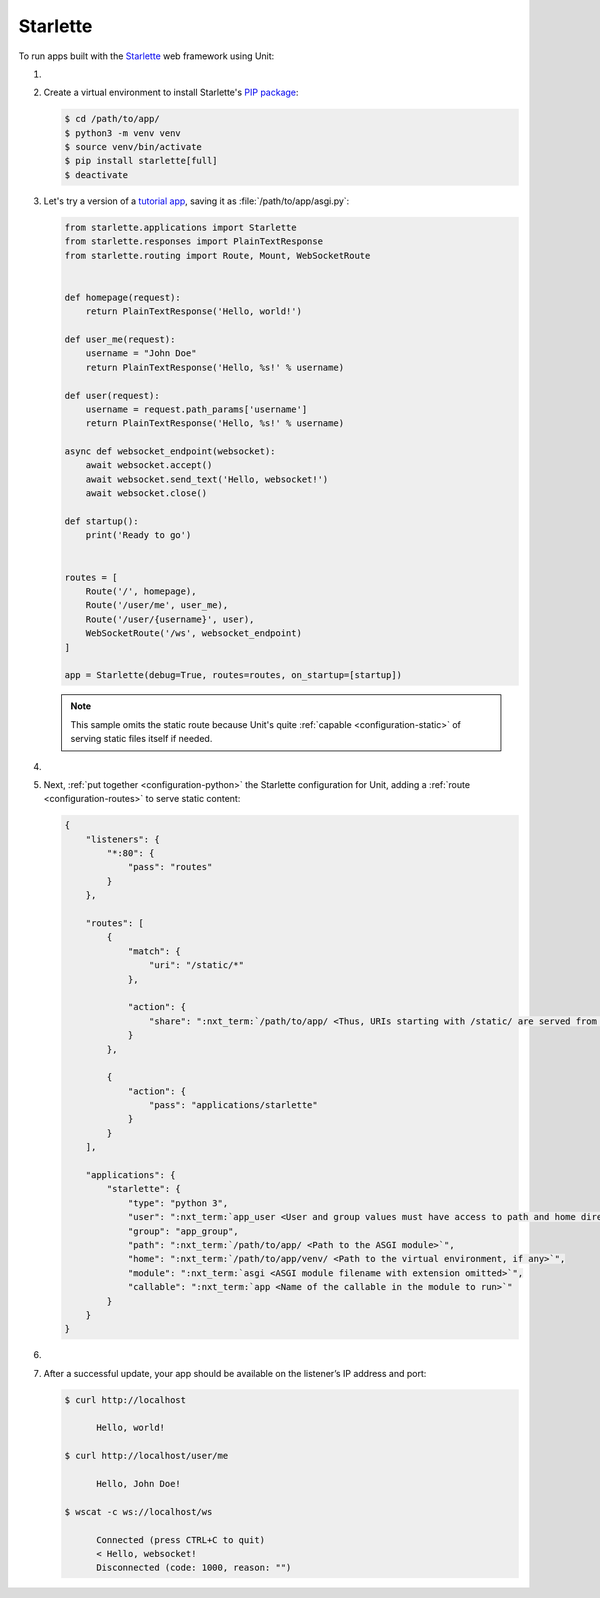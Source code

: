 .. |app| replace:: Starlette
.. |mod| replace:: Python 3.5+

#########
Starlette
#########

To run apps built with the `Starlette <https://www.starlette.io>`_ web
framework using Unit:

#. .. include:: ../include/howto_install_unit.rst

#. Create a virtual environment to install |app|'s `PIP package
   <https://www.starlette.io/#installation>`_:

   .. code-block:: console

      $ cd /path/to/app/
      $ python3 -m venv venv
      $ source venv/bin/activate
      $ pip install starlette[full]
      $ deactivate

#. Let's try a version of a `tutorial app
   <https://www.starlette.io/applications/>`_,
   saving it as :file:`/path/to/app/asgi.py`:

   .. code-block:: python

      from starlette.applications import Starlette
      from starlette.responses import PlainTextResponse
      from starlette.routing import Route, Mount, WebSocketRoute


      def homepage(request):
          return PlainTextResponse('Hello, world!')

      def user_me(request):
          username = "John Doe"
          return PlainTextResponse('Hello, %s!' % username)

      def user(request):
          username = request.path_params['username']
          return PlainTextResponse('Hello, %s!' % username)

      async def websocket_endpoint(websocket):
          await websocket.accept()
          await websocket.send_text('Hello, websocket!')
          await websocket.close()

      def startup():
          print('Ready to go')


      routes = [
          Route('/', homepage),
          Route('/user/me', user_me),
          Route('/user/{username}', user),
          WebSocketRoute('/ws', websocket_endpoint)
      ]

      app = Starlette(debug=True, routes=routes, on_startup=[startup])

   .. note::

      This sample omits the static route because Unit's quite :ref:`capable
      <configuration-static>` of serving static files itself if needed.

#. .. include:: ../include/howto_change_ownership.rst

#. Next, :ref:`put together <configuration-python>` the |app| configuration for
   Unit, adding a :ref:`route <configuration-routes>` to serve static content:

   .. code-block:: json

      {
          "listeners": {
              "*:80": {
                  "pass": "routes"
              }
          },

          "routes": [
              {
                  "match": {
                      "uri": "/static/*"
                  },

                  "action": {
                      "share": ":nxt_term:`/path/to/app/ <Thus, URIs starting with /static/ are served from /path/to/app/static/>`"
                  }
              },

              {
                  "action": {
                      "pass": "applications/starlette"
                  }
              }
          ],

          "applications": {
              "starlette": {
                  "type": "python 3",
                  "user": ":nxt_term:`app_user <User and group values must have access to path and home directories>`",
                  "group": "app_group",
                  "path": ":nxt_term:`/path/to/app/ <Path to the ASGI module>`",
                  "home": ":nxt_term:`/path/to/app/venv/ <Path to the virtual environment, if any>`",
                  "module": ":nxt_term:`asgi <ASGI module filename with extension omitted>`",
                  "callable": ":nxt_term:`app <Name of the callable in the module to run>`"
              }
          }
      }

#. .. include:: ../include/howto_upload_config.rst

#. After a successful update, your app should be available on the listener’s IP
   address and port:

   .. code-block:: console

      $ curl http://localhost

            Hello, world!

      $ curl http://localhost/user/me

            Hello, John Doe!

      $ wscat -c ws://localhost/ws

            Connected (press CTRL+C to quit)
            < Hello, websocket!
            Disconnected (code: 1000, reason: "")
